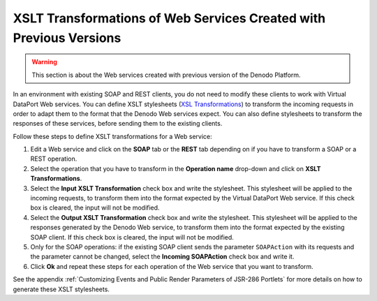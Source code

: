 ===================================================================
XSLT Transformations of Web Services Created with Previous Versions
===================================================================

.. warning:: This section is about the Web services created with previous
   version of the Denodo Platform.

In an environment with existing SOAP and REST clients, you do not need
to modify these clients to work with Virtual DataPort Web services. You
can define XSLT stylesheets (`XSL Transformations <https://www.w3.org/TR/xslt>`_)
to transform the incoming requests in order
to adapt them to the format that the Denodo Web services expect. You can
also define stylesheets to transform the responses of these services,
before sending them to the existing clients.

Follow these steps to define XSLT transformations for a Web service:

#. Edit a Web service and click on the **SOAP** tab or the **REST** tab
   depending on if you have to transform a SOAP or a REST operation.
#. Select the operation that you have to transform in the **Operation
   name** drop-down and click on **XSLT Transformations**.
#. Select the **Input XSLT Transformation** check box and write the
   stylesheet. This stylesheet will be applied to the incoming requests,
   to transform them into the format expected by the Virtual DataPort
   Web service.
   If this check box is cleared, the input will not be modified.
#. Select the **Output XSLT Transformation** check box and write the
   stylesheet. This stylesheet will be applied to the responses
   generated by the Denodo Web service, to transform them into the
   format expected by the existing SOAP client.
   If this check box is cleared, the input will not be modified.
#. Only for the SOAP operations: if the existing SOAP client sends the
   parameter ``SOAPAction`` with its requests and the parameter cannot
   be changed, select the **Incoming SOAPAction** check box and write
   it.
#. Click **Ok** and repeat these steps for each operation of the Web
   service that you want to transform.

See the appendix :ref:`Customizing Events and Public Render Parameters of
JSR-286 Portlets` for more details on how to generate these XSLT
stylesheets.
